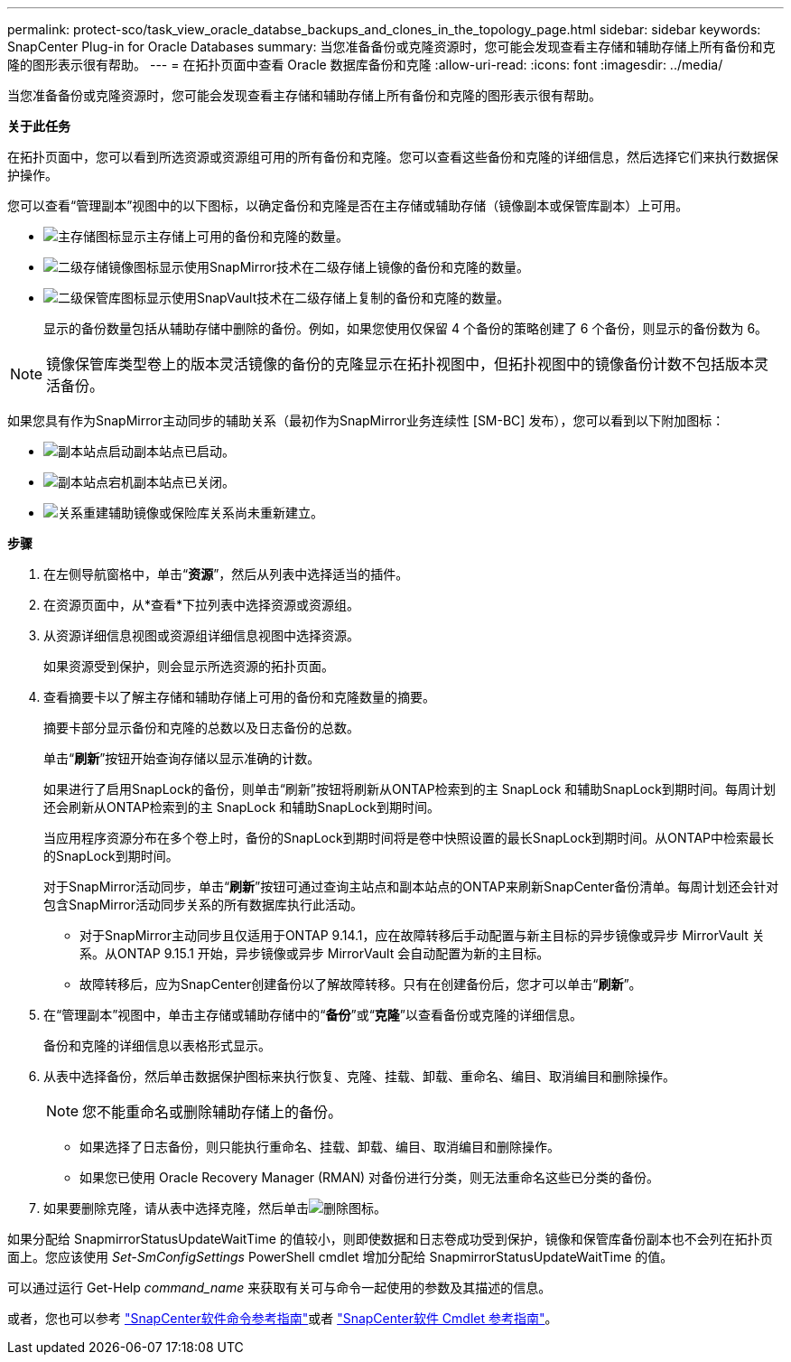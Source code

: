 ---
permalink: protect-sco/task_view_oracle_databse_backups_and_clones_in_the_topology_page.html 
sidebar: sidebar 
keywords: SnapCenter Plug-in for Oracle Databases 
summary: 当您准备备份或克隆资源时，您可能会发现查看主存储和辅助存储上所有备份和克隆的图形表示很有帮助。 
---
= 在拓扑页面中查看 Oracle 数据库备份和克隆
:allow-uri-read: 
:icons: font
:imagesdir: ../media/


[role="lead"]
当您准备备份或克隆资源时，您可能会发现查看主存储和辅助存储上所有备份和克隆的图形表示很有帮助。

*关于此任务*

在拓扑页面中，您可以看到所选资源或资源组可用的所有备份和克隆。您可以查看这些备份和克隆的详细信息，然后选择它们来执行数据保护操作。

您可以查看“管理副本”视图中的以下图标，以确定备份和克隆是否在主存储或辅助存储（镜像副本或保管库副本）上可用。

* image:../media/topology_primary_storage.gif["主存储图标"]显示主存储上可用的备份和克隆的数量。
* image:../media/topology_mirror_secondary_storage.gif["二级存储镜像图标"]显示使用SnapMirror技术在二级存储上镜像的备份和克隆的数量。
* image:../media/topology_vault_secondary_storage.gif["二级保管库图标"]显示使用SnapVault技术在二级存储上复制的备份和克隆的数量。
+
显示的备份数量包括从辅助存储中删除的备份。例如，如果您使用仅保留 4 个备份的策略创建了 6 个备份，则显示的备份数为 6。




NOTE: 镜像保管库类型卷上的版本灵活镜像的备份的克隆显示在拓扑视图中，但拓扑视图中的镜像备份计数不包括版本灵活备份。

如果您具有作为SnapMirror主动同步的辅助关系（最初作为SnapMirror业务连续性 [SM-BC] 发布），您可以看到以下附加图标：

* image:../media/topology_replica_site_up.png["副本站点启动"]副本站点已启动。
* image:../media/topology_replica_site_down.png["副本站点宕机"]副本站点已关闭。
* image:../media/topology_reestablished.png["关系重建"]辅助镜像或保险库关系尚未重新建立。


*步骤*

. 在左侧导航窗格中，单击“*资源*”，然后从列表中选择适当的插件。
. 在资源页面中，从*查看*下拉列表中选择资源或资源组。
. 从资源详细信息视图或资源组详细信息视图中选择资源。
+
如果资源受到保护，则会显示所选资源的拓扑页面。

. 查看摘要卡以了解主存储和辅助存储上可用的备份和克隆数量的摘要。
+
摘要卡部分显示备份和克隆的总数以及日志备份的总数。

+
单击“*刷新*”按钮开始查询存储以显示准确的计数。

+
如果进行了启用SnapLock的备份，则单击“刷新”按钮将刷新从ONTAP检索到的主 SnapLock 和辅助SnapLock到期时间。每周计划还会刷新从ONTAP检索到的主 SnapLock 和辅助SnapLock到期时间。

+
当应用程序资源分布在多个卷上时，备份的SnapLock到期时间将是卷中快照设置的最长SnapLock到期时间。从ONTAP中检索最长的SnapLock到期时间。

+
对于SnapMirror活动同步，单击“*刷新*”按钮可通过查询主站点和副本站点的ONTAP来刷新SnapCenter备份清单。每周计划还会针对包含SnapMirror活动同步关系的所有数据库执行此活动。

+
** 对于SnapMirror主动同步且仅适用于ONTAP 9.14.1，应在故障转移后手动配置与新主目标的异步镜像或异步 MirrorVault 关系。从ONTAP 9.15.1 开始，异步镜像或异步 MirrorVault 会自动配置为新的主目标。
** 故障转移后，应为SnapCenter创建备份以了解故障转移。只有在创建备份后，您才可以单击“*刷新*”。


. 在“管理副本”视图中，单击主存储或辅助存储中的“*备份*”或“*克隆*”以查看备份或克隆的详细信息。
+
备份和克隆的详细信息以表格形式显示。

. 从表中选择备份，然后单击数据保护图标来执行恢复、克隆、挂载、卸载、重命名、编目、取消编目和删除操作。
+

NOTE: 您不能重命名或删除辅助存储上的备份。

+
** 如果选择了日志备份，则只能执行重命名、挂载、卸载、编目、取消编目和删除操作。
** 如果您已使用 Oracle Recovery Manager (RMAN) 对备份进行分类，则无法重命名这些已分类的备份。


. 如果要删除克隆，请从表中选择克隆，然后单击image:../media/delete_icon.gif["删除图标"]。


如果分配给 SnapmirrorStatusUpdateWaitTime 的值较小，则即使数据和日志卷成功受到保护，镜像和保管库备份副本也不会列在拓扑页面上。您应该使用 _Set-SmConfigSettings_ PowerShell cmdlet 增加分配给 SnapmirrorStatusUpdateWaitTime 的值。

可以通过运行 Get-Help _command_name_ 来获取有关可与命令一起使用的参数及其描述的信息。

或者，您也可以参考 https://library.netapp.com/ecm/ecm_download_file/ECMLP3337666["SnapCenter软件命令参考指南"^]或者 https://docs.netapp.com/us-en/snapcenter-cmdlets/index.html["SnapCenter软件 Cmdlet 参考指南"^]。
